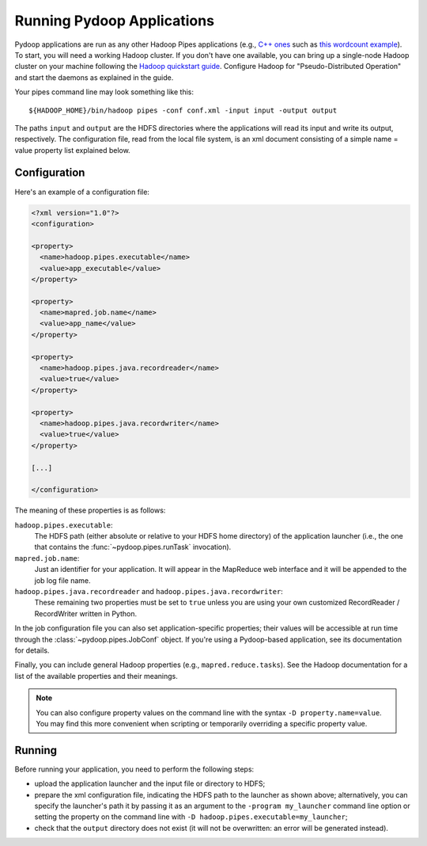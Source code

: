 
Running Pydoop Applications
=============================

Pydoop applications are run as any other Hadoop Pipes applications
(e.g., `C++ ones
<http://developer.yahoo.com/hadoop/tutorial/module4.html#pipes>`_ such as 
`this wordcount example <http://wiki.apache.org/hadoop/C%2B%2BWordCount>`_).
To start, you will need a working Hadoop cluster.
If you don't have one available, you
can bring up a single-node Hadoop cluster on your machine following
the `Hadoop quickstart guide
<http://hadoop.apache.org/common/docs/r0.20.2/quickstart.html>`_.
Configure Hadoop for "Pseudo-Distributed Operation" and start the
daemons as explained in the guide.

Your pipes command line may look something like this::

  ${HADOOP_HOME}/bin/hadoop pipes -conf conf.xml -input input -output output

The paths ``input`` and ``output`` are the HDFS directories where the applications 
will read its input and write its output, respectively. The
configuration file, read from the local file system, is an xml
document consisting of a simple name = value property list explained below.

Configuration
------------------

Here's an example of a configuration file:

.. code-block:: xml

  <?xml version="1.0"?>
  <configuration>
  
  <property>
    <name>hadoop.pipes.executable</name>
    <value>app_executable</value>
  </property>
  
  <property>
    <name>mapred.job.name</name>
    <value>app_name</value>
  </property>
  
  <property>
    <name>hadoop.pipes.java.recordreader</name>
    <value>true</value>
  </property>
  
  <property>
    <name>hadoop.pipes.java.recordwriter</name>
    <value>true</value>
  </property>
  
  [...]

  </configuration>

The meaning of these properties is as follows:

``hadoop.pipes.executable``:
  The HDFS path (either absolute or relative to your HDFS home directory) of 
  the application launcher (i.e., the one that contains the 
  :func:`~pydoop.pipes.runTask` invocation).
 
``mapred.job.name``:
  Just an identifier for your application. It will appear in the MapReduce web 
  interface and it will be appended to the job log file name.
 
``hadoop.pipes.java.recordreader`` and ``hadoop.pipes.java.recordwriter``:
  These remaining two properties must be set to ``true`` unless you are using 
  your own customized RecordReader / RecordWriter written in Python.

In the job configuration file you can also set application-specific
properties; their values will be accessible at run time through the 
:class:`~pydoop.pipes.JobConf` object.  If you're using a Pydoop-based
application, see its documentation for details.

Finally, you can include general Hadoop properties (e.g., ``mapred.reduce.tasks``\ ).
See the Hadoop documentation for a list of the available properties and their
meanings.

.. note:: You can also configure property values on the command line with the
   syntax ``-D property.name=value``.  You may find this more convenient when
   scripting or temporarily overriding a specific property value.

Running
---------------

Before running your application, you need to perform the
following steps:

* upload the application launcher and the input file or directory to HDFS;

* prepare the xml configuration file, indicating the HDFS path to the
  launcher as shown above; alternatively, you can specify the
  launcher's path it by passing it as an argument to the ``-program my_launcher``
  command line option or setting the property on the command line with 
  ``-D hadoop.pipes.executable=my_launcher``;

* check that the ``output`` directory does not exist (it will not be
  overwritten: an error will be generated instead).

